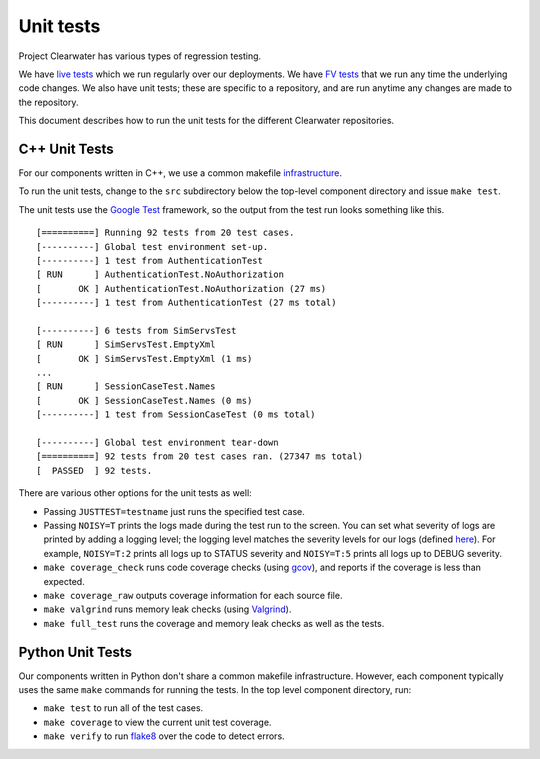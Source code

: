 Unit tests
==========

Project Clearwater has various types of regression testing.

We have `live
tests <https://github.com/Metaswitch/clearwater-live-test>`__ which we
run regularly over our deployments. We have `FV
tests <https://github.com/Metaswitch/clearwater-fv-test>`__ that we run
any time the underlying code changes. We also have unit tests; these are
specific to a repository, and are run anytime any changes are made to
the repository.

This document describes how to run the unit tests for the different
Clearwater repositories.

C++ Unit Tests
--------------

For our components written in C++, we use a common makefile
`infrastructure <https://github.com/Metaswitch/clearwater-build-infra/blob/master/cpp.mk>`__.

To run the unit tests, change to the ``src`` subdirectory below the
top-level component directory and issue ``make test``.

The unit tests use the `Google
Test <https://code.google.com/p/googletest/>`__ framework, so the output
from the test run looks something like this.

::

    [==========] Running 92 tests from 20 test cases.
    [----------] Global test environment set-up.
    [----------] 1 test from AuthenticationTest
    [ RUN      ] AuthenticationTest.NoAuthorization
    [       OK ] AuthenticationTest.NoAuthorization (27 ms)
    [----------] 1 test from AuthenticationTest (27 ms total)

    [----------] 6 tests from SimServsTest
    [ RUN      ] SimServsTest.EmptyXml
    [       OK ] SimServsTest.EmptyXml (1 ms)
    ...
    [ RUN      ] SessionCaseTest.Names
    [       OK ] SessionCaseTest.Names (0 ms)
    [----------] 1 test from SessionCaseTest (0 ms total)

    [----------] Global test environment tear-down
    [==========] 92 tests from 20 test cases ran. (27347 ms total)
    [  PASSED  ] 92 tests.

There are various other options for the unit tests as well:

-  Passing ``JUSTTEST=testname`` just runs the specified test case.
-  Passing ``NOISY=T`` prints the logs made during the test run to the
   screen. You can set what severity of logs are printed by adding a
   logging level; the logging level matches the severity levels for our
   logs (defined
   `here <https://github.com/Metaswitch/cpp-common/blob/master/include/log.h#L53>`__).
   For example, ``NOISY=T:2`` prints all logs up to STATUS severity and
   ``NOISY=T:5`` prints all logs up to DEBUG severity.
-  ``make coverage_check`` runs code coverage checks (using
   `gcov <http://gcc.gnu.org/onlinedocs/gcc/Gcov.html>`__), and reports
   if the coverage is less than expected.
-  ``make coverage_raw`` outputs coverage information for each source
   file.
-  ``make valgrind`` runs memory leak checks (using
   `Valgrind <http://valgrind.org/>`__).
-  ``make full_test`` runs the coverage and memory leak checks as well
   as the tests.

Python Unit Tests
-----------------

Our components written in Python don't share a common makefile
infrastructure. However, each component typically uses the same ``make``
commands for running the tests. In the top level component directory,
run:

-  ``make test`` to run all of the test cases.
-  ``make coverage`` to view the current unit test coverage.
-  ``make verify`` to run
   `flake8 <http://flake8.pycqa.org/en/latest/>`__ over the code to
   detect errors.

